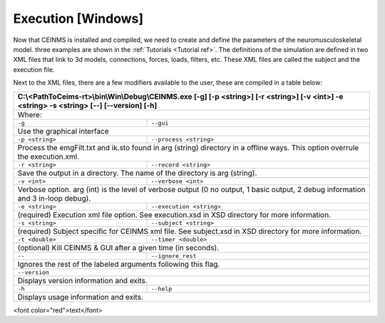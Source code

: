 ======================
Execution [Windows]
======================

.. _exe ref:

Now that CEINMS is installed and compiled, we need to create and define the parameters of the neuromusculoskeletal model.
three examples are shown in the :ref:`Tutorials <Tutorial ref>`. The definitions of the simulation are defined in two XML files
that link to 3d models, connections, forces, loads, filters, etc. These XML files are called the subject and the execution file. \

Next to the XML files, there are a few modifiers available to the user, these are compiled in a table below:

+------------------------------------------------------------------------------+
|C:\\<PathToCeims-rt>\\bin\\Win\\Debug\\CEINMS.exe                             |
|[-g] [-p <string>] [-r <string>]                                              |
|[-v <int>] -e <string> -s <string>                                            |
|[--] [--version] [-h]                                                         |
+==============================================================================+
|Where:                                                                        |
+---------------+--------------------------------------------------------------+
|``-g``         |``--gui``                                                     |
+---------------+--------------------------------------------------------------+                                                                               
|Use the graphical interface                                                   |                            
+---------------+--------------------------------------------------------------+ 
|``-p <string>``|``--process <string>``                                        |
+---------------+--------------------------------------------------------------+                                
|Process the emgFilt.txt and ik.sto found in arg (string) directory in         |                                                                      
|a offline ways. This option overrule the execution.xml.                       |                                                        
+---------------+--------------------------------------------------------------+  
|``-r <string>``|``--record <string>``                                         |
+---------------+--------------------------------------------------------------+                               
|Save the output in a directory. The name of the directory is arg              |                                                                 
|(string).                                                                     |          
+---------------+--------------------------------------------------------------+  
|``-v <int>``   |``--verbose <int>``                                           |
+---------------+--------------------------------------------------------------+                          
|Verbose option. arg (int) is the level of verbose output (0 no output,        |                                                                       
|1 basic output, 2 debug information and 3 in-loop debug).                     |                                                          
+---------------+--------------------------------------------------------------+  
|``-e <string>``|``--execution <string>``                                      |
+---------------+--------------------------------------------------------------+                                  
|(required) Execution xml file option. See execution.xsd in XSD                |                                                               
|directory for more information.                                               |                                
+---------------+--------------------------------------------------------------+  
|``-s <string>``| ``--subject <string>``                                       |
+---------------+--------------------------------------------------------------+                                
|(required) Subject specific for CEINMS xml file. See subject.xsd in           |                                                                    
|XSD directory for more information.                                           |                                    
+---------------+--------------------------------------------------------------+  
|``-t <double>``|``--timer <double>``                                          |                                    
+---------------+--------------------------------------------------------------+                             
|(optional) Kill CEINMS & GUI after a given time (in seconds).                 |                                                              
+---------------+--------------------------------------------------------------+  
|``--``         |``--ignore_rest``                                             |                                    
+---------------+--------------------------------------------------------------+                  
|Ignores the rest of the labeled arguments following this flag.                |                                                               
+------------------------------------------------------------------------------+  
|``--version``                                                                 |                                    
+------------------------------------------------------------------------------+          
|Displays version information and exits.                                       |                                        
+---------------+--------------------------------------------------------------+  
|``-h``         |``--help``                                                    |                                    
+---------------+--------------------------------------------------------------+           
|Displays usage information and exits.                                         |                                      
+------------------------------------------------------------------------------+

<font color="red">text</font>
